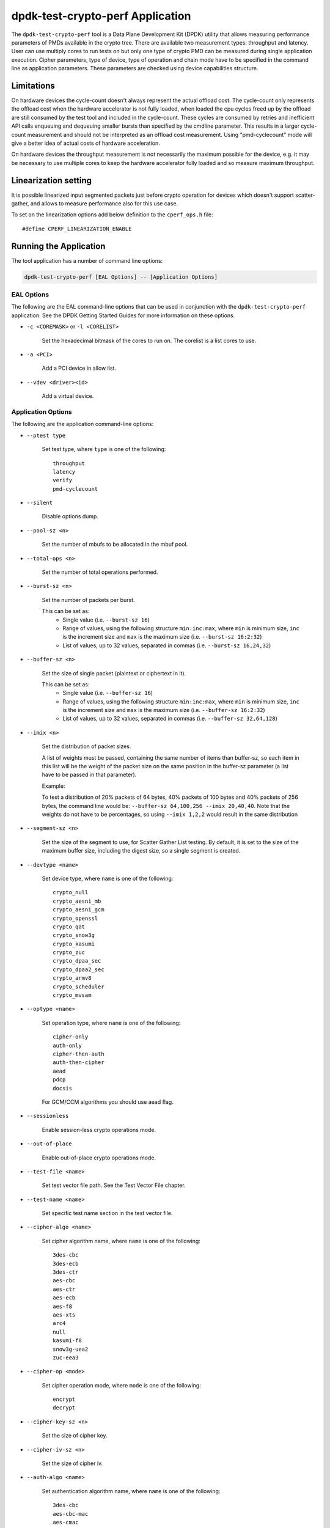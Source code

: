 ..  SPDX-License-Identifier: BSD-3-Clause
    Copyright(c) 2016 Intel Corporation.

dpdk-test-crypto-perf Application
=================================

The ``dpdk-test-crypto-perf`` tool is a Data Plane Development Kit (DPDK)
utility that allows measuring performance parameters of PMDs available in the
crypto tree. There are available two measurement types: throughput and latency.
User can use multiply cores to run tests on but only
one type of crypto PMD can be measured during single application
execution. Cipher parameters, type of device, type of operation and
chain mode have to be specified in the command line as application
parameters. These parameters are checked using device capabilities
structure.

Limitations
-----------
On hardware devices the cycle-count doesn't always represent the actual offload
cost. The cycle-count only represents the offload cost when the hardware
accelerator is not fully loaded, when loaded the cpu cycles freed up by the
offload are still consumed by the test tool and included in the cycle-count.
These cycles are consumed by retries and inefficient API calls enqueuing and
dequeuing smaller bursts than specified by the cmdline parameter. This results
in a larger cycle-count measurement and should not be interpreted as an offload
cost measurement. Using "pmd-cyclecount" mode will give a better idea of
actual costs of hardware acceleration.

On hardware devices the throughput measurement is not necessarily the maximum
possible for the device, e.g. it may be necessary to use multiple cores to keep
the hardware accelerator fully loaded and so measure maximum throughput.


Linearization setting
---------------------

It is possible linearized input segmented packets just before crypto operation
for devices which doesn't support scatter-gather, and allows to measure
performance also for this use case.

To set on the linearization options add below definition to the
``cperf_ops.h`` file::

   #define CPERF_LINEARIZATION_ENABLE


Running the Application
-----------------------

The tool application has a number of command line options:

.. code-block:: console

   dpdk-test-crypto-perf [EAL Options] -- [Application Options]

EAL Options
~~~~~~~~~~~

The following are the EAL command-line options that can be used in conjunction
with the ``dpdk-test-crypto-perf`` application.
See the DPDK Getting Started Guides for more information on these options.

*   ``-c <COREMASK>`` or ``-l <CORELIST>``

        Set the hexadecimal bitmask of the cores to run on. The corelist is a
        list cores to use.

*   ``-a <PCI>``

        Add a PCI device in allow list.

*   ``--vdev <driver><id>``

        Add a virtual device.

Application Options
~~~~~~~~~~~~~~~~~~~

The following are the application command-line options:

* ``--ptest type``

        Set test type, where ``type`` is one of the following::

           throughput
           latency
           verify
           pmd-cyclecount

* ``--silent``

        Disable options dump.

* ``--pool-sz <n>``

        Set the number of mbufs to be allocated in the mbuf pool.

* ``--total-ops <n>``

        Set the number of total operations performed.

* ``--burst-sz <n>``

        Set the number of packets per burst.

        This can be set as:
          * Single value (i.e. ``--burst-sz 16``)
          * Range of values, using the following structure ``min:inc:max``,
            where ``min`` is minimum size, ``inc`` is the increment size and ``max``
            is the maximum size (i.e. ``--burst-sz 16:2:32``)
          * List of values, up to 32 values, separated in commas (i.e. ``--burst-sz 16,24,32``)

* ``--buffer-sz <n>``

        Set the size of single packet (plaintext or ciphertext in it).

        This can be set as:
          * Single value (i.e. ``--buffer-sz 16``)
          * Range of values, using the following structure ``min:inc:max``,
            where ``min`` is minimum size, ``inc`` is the increment size and ``max``
            is the maximum size (i.e. ``--buffer-sz 16:2:32``)
          * List of values, up to 32 values, separated in commas (i.e. ``--buffer-sz 32,64,128``)

* ``--imix <n>``

        Set the distribution of packet sizes.

        A list of weights must be passed, containing the same number of items than buffer-sz,
        so each item in this list will be the weight of the packet size on the same position
        in the buffer-sz parameter (a list have to be passed in that parameter).

        Example:

        To test a distribution of 20% packets of 64 bytes, 40% packets of 100 bytes and 40% packets
        of 256 bytes, the command line would be: ``--buffer-sz 64,100,256 --imix 20,40,40``.
        Note that the weights do not have to be percentages, so using ``--imix 1,2,2`` would result
        in the same distribution

* ``--segment-sz <n>``

        Set the size of the segment to use, for Scatter Gather List testing.
        By default, it is set to the size of the maximum buffer size, including the digest size,
        so a single segment is created.

* ``--devtype <name>``

        Set device type, where ``name`` is one of the following::

           crypto_null
           crypto_aesni_mb
           crypto_aesni_gcm
           crypto_openssl
           crypto_qat
           crypto_snow3g
           crypto_kasumi
           crypto_zuc
           crypto_dpaa_sec
           crypto_dpaa2_sec
           crypto_armv8
           crypto_scheduler
           crypto_mvsam

* ``--optype <name>``

        Set operation type, where ``name`` is one of the following::

           cipher-only
           auth-only
           cipher-then-auth
           auth-then-cipher
           aead
           pdcp
           docsis

        For GCM/CCM algorithms you should use aead flag.

* ``--sessionless``

        Enable session-less crypto operations mode.

* ``--out-of-place``

        Enable out-of-place crypto operations mode.

* ``--test-file <name>``

        Set test vector file path. See the Test Vector File chapter.

* ``--test-name <name>``

        Set specific test name section in the test vector file.

* ``--cipher-algo <name>``

        Set cipher algorithm name, where ``name`` is one of the following::

           3des-cbc
           3des-ecb
           3des-ctr
           aes-cbc
           aes-ctr
           aes-ecb
           aes-f8
           aes-xts
           arc4
           null
           kasumi-f8
           snow3g-uea2
           zuc-eea3

* ``--cipher-op <mode>``

        Set cipher operation mode, where ``mode`` is one of the following::

           encrypt
           decrypt

* ``--cipher-key-sz <n>``

        Set the size of cipher key.

* ``--cipher-iv-sz <n>``

        Set the size of cipher iv.

* ``--auth-algo <name>``

        Set authentication algorithm name, where ``name`` is one
        of the following::

           3des-cbc
           aes-cbc-mac
           aes-cmac
           aes-gmac
           aes-xcbc-mac
           md5
           md5-hmac
           sha1
           sha1-hmac
           sha2-224
           sha2-224-hmac
           sha2-256
           sha2-256-hmac
           sha2-384
           sha2-384-hmac
           sha2-512
           sha2-512-hmac
           kasumi-f9
           snow3g-uia2
           zuc-eia3

* ``--auth-op <mode>``

        Set authentication operation mode, where ``mode`` is one of
        the following::

           verify
           generate

* ``--auth-key-sz <n>``

        Set the size of authentication key.

* ``--auth-iv-sz <n>``

        Set the size of auth iv.

* ``--aead-algo <name>``

        Set AEAD algorithm name, where ``name`` is one
        of the following::

           aes-ccm
           aes-gcm

* ``--aead-op <mode>``

        Set AEAD operation mode, where ``mode`` is one of
        the following::

           encrypt
           decrypt

* ``--aead-key-sz <n>``

        Set the size of AEAD key.

* ``--aead-iv-sz <n>``

        Set the size of AEAD iv.

* ``--aead-aad-sz <n>``

        Set the size of AEAD aad.

* ``--digest-sz <n>``

        Set the size of digest.

* ``--desc-nb <n>``

        Set number of descriptors for each crypto device.

* ``--pmd-cyclecount-delay-ms <n>``

        Add a delay (in milliseconds) between enqueue and dequeue in
        pmd-cyclecount benchmarking mode (useful when benchmarking
        hardware acceleration).

* ``--csv-friendly``

        Enable test result output CSV friendly rather than human friendly.

* ``--pdcp-sn-sz <n>``

        Set PDCP sequence number size(n) in bits. Valid values of n will
        be 5/7/12/15/18.

* ``--pdcp-domain <control/user>``

        Set PDCP domain to specify Control/user plane.

* ``--docsis-hdr-sz <n>``

        Set DOCSIS header size(n) in bytes.

* ``--pdcp-ses-hfn-en``

        Enable fixed session based HFN instead of per packet HFN.

Test Vector File
~~~~~~~~~~~~~~~~

The test vector file is a text file contain information about test vectors.
The file is made of the sections. The first section doesn't have header.
It contain global information used in each test variant vectors -
typically information about plaintext, ciphertext, cipher key, auth key,
initial vector. All other sections begin header.
The sections contain particular information typically digest.

**Format of the file:**

Each line beginning with sign '#' contain comment and it is ignored by parser::

   # <comment>

Header line is just name in square bracket::

   [<section name>]

Data line contain information token then sign '=' and
a string of bytes in C byte array format::

   <token> = <C byte array>

**Tokens list:**

* ``plaintext``

        Original plaintext to be encrypted.

* ``ciphertext``

        Encrypted plaintext string.

* ``cipher_key``

        Key used in cipher operation.

* ``auth_key``

        Key used in auth operation.

* ``cipher_iv``

        Cipher Initial Vector.

* ``auth_iv``

        Auth Initial Vector.

* ``aad``

        Additional data.

* ``digest``

        Digest string.

Examples
--------

Call application for performance throughput test of single Aesni MB PMD
for cipher encryption aes-cbc and auth generation sha1-hmac,
one million operations, burst size 32, packet size 64::

   dpdk-test-crypto-perf -l 6-7 --vdev crypto_aesni_mb -a 0000:00:00.0 --
   --ptest throughput --devtype crypto_aesni_mb --optype cipher-then-auth
   --cipher-algo aes-cbc --cipher-op encrypt --cipher-key-sz 16 --auth-algo
   sha1-hmac --auth-op generate --auth-key-sz 64 --digest-sz 12
   --total-ops 10000000 --burst-sz 32 --buffer-sz 64

Call application for performance latency test of two Aesni MB PMD executed
on two cores for cipher encryption aes-cbc, ten operations in silent mode::

   dpdk-test-crypto-perf -l 4-7 --vdev crypto_aesni_mb1
   --vdev crypto_aesni_mb2 -a 0000:00:00.0 -- --devtype crypto_aesni_mb
   --cipher-algo aes-cbc --cipher-key-sz 16 --cipher-iv-sz 16
   --cipher-op encrypt --optype cipher-only --silent
   --ptest latency --total-ops 10

Call application for verification test of single open ssl PMD
for cipher encryption aes-gcm and auth generation aes-gcm,ten operations
in silent mode, test vector provide in file "test_aes_gcm.data"
with packet verification::

   dpdk-test-crypto-perf -l 4-7 --vdev crypto_openssl -a 0000:00:00.0 --
   --devtype crypto_openssl --aead-algo aes-gcm --aead-key-sz 16
   --aead-iv-sz 16 --aead-op encrypt --aead-aad-sz 16 --digest-sz 16
   --optype aead --silent --ptest verify --total-ops 10
   --test-file test_aes_gcm.data

Test vector file for cipher algorithm aes cbc 256 with authorization sha::

   # Global Section
   plaintext =
   0xff, 0xca, 0xfb, 0xf1, 0x38, 0x20, 0x2f, 0x7b, 0x24, 0x98, 0x26, 0x7d, 0x1d, 0x9f, 0xb3, 0x93,
   0xd9, 0xef, 0xbd, 0xad, 0x4e, 0x40, 0xbd, 0x60, 0xe9, 0x48, 0x59, 0x90, 0x67, 0xd7, 0x2b, 0x7b,
   0x8a, 0xe0, 0x4d, 0xb0, 0x70, 0x38, 0xcc, 0x48, 0x61, 0x7d, 0xee, 0xd6, 0x35, 0x49, 0xae, 0xb4,
   0xaf, 0x6b, 0xdd, 0xe6, 0x21, 0xc0, 0x60, 0xce, 0x0a, 0xf4, 0x1c, 0x2e, 0x1c, 0x8d, 0xe8, 0x7b
   ciphertext =
   0x77, 0xF9, 0xF7, 0x7A, 0xA3, 0xCB, 0x68, 0x1A, 0x11, 0x70, 0xD8, 0x7A, 0xB6, 0xE2, 0x37, 0x7E,
   0xD1, 0x57, 0x1C, 0x8E, 0x85, 0xD8, 0x08, 0xBF, 0x57, 0x1F, 0x21, 0x6C, 0xAD, 0xAD, 0x47, 0x1E,
   0x0D, 0x6B, 0x79, 0x39, 0x15, 0x4E, 0x5B, 0x59, 0x2D, 0x76, 0x87, 0xA6, 0xD6, 0x47, 0x8F, 0x82,
   0xB8, 0x51, 0x91, 0x32, 0x60, 0xCB, 0x97, 0xDE, 0xBE, 0xF0, 0xAD, 0xFC, 0x23, 0x2E, 0x22, 0x02
   cipher_key =
   0xE4, 0x23, 0x33, 0x8A, 0x35, 0x64, 0x61, 0xE2, 0x49, 0x03, 0xDD, 0xC6, 0xB8, 0xCA, 0x55, 0x7A,
   0xd0, 0xe7, 0x4b, 0xfb, 0x5d, 0xe5, 0x0c, 0xe7, 0x6f, 0x21, 0xb5, 0x52, 0x2a, 0xbb, 0xc7, 0xf7
   auth_key =
   0xaf, 0x96, 0x42, 0xf1, 0x8c, 0x50, 0xdc, 0x67, 0x1a, 0x43, 0x47, 0x62, 0xc7, 0x04, 0xab, 0x05,
   0xf5, 0x0c, 0xe7, 0xa2, 0xa6, 0x23, 0xd5, 0x3d, 0x95, 0xd8, 0xcd, 0x86, 0x79, 0xf5, 0x01, 0x47,
   0x4f, 0xf9, 0x1d, 0x9d, 0x36, 0xf7, 0x68, 0x1a, 0x64, 0x44, 0x58, 0x5d, 0xe5, 0x81, 0x15, 0x2a,
   0x41, 0xe4, 0x0e, 0xaa, 0x1f, 0x04, 0x21, 0xff, 0x2c, 0xf3, 0x73, 0x2b, 0x48, 0x1e, 0xd2, 0xf7
   cipher_iv =
   0x00, 0x01, 0x02, 0x03, 0x04, 0x05, 0x06, 0x07, 0x08, 0x09, 0x0A, 0x0B, 0x0C, 0x0D, 0x0E, 0x0F
   # Section sha 1 hmac buff 32
   [sha1_hmac_buff_32]
   digest =
   0x36, 0xCA, 0x49, 0x6A, 0xE3, 0x54, 0xD8, 0x4F, 0x0B, 0x76, 0xD8, 0xAA, 0x78, 0xEB, 0x9D, 0x65,
   0x2C, 0xCA, 0x1F, 0x97
   # Section sha 256 hmac buff 32
   [sha256_hmac_buff_32]
   digest =
   0x1C, 0xB2, 0x3D, 0xD1, 0xF9, 0xC7, 0x6C, 0x49, 0x2E, 0xDA, 0x94, 0x8B, 0xF1, 0xCF, 0x96, 0x43,
   0x67, 0x50, 0x39, 0x76, 0xB5, 0xA1, 0xCE, 0xA1, 0xD7, 0x77, 0x10, 0x07, 0x43, 0x37, 0x05, 0xB4


Graph Crypto Perf Results
-------------------------

The ``dpdk-graph-crypto-perf.py`` tool is a simple script to automate
running crypto performance tests, and graphing the results.
It can be found in the ``app/test-crypto-perf/`` directory.
The output graphs include various grouped barcharts for throughput
tests, and histogram and boxplot graphs for latency tests.
These are output to PDF files, with one PDF per test suite graph type.


Dependencies
~~~~~~~~~~~~

The following python modules must be installed to run the script:

.. code-block:: console

   pip3 install img2pdf plotly pandas psutil kaleido


Test Configuration
~~~~~~~~~~~~~~~~~~

The test cases run by the script are defined by a JSON config file.
Some config files can be found in ``app/test-crypto-perf/configs/``,
or the user may create a new one following the same format as the config files provided.

An example of this format is shown below for one test suite in the ``crypto-perf-aesni-mb.json`` file.
This shows the required default config for the test suite, and one test case.
The test case has additional app config that will be combined with
the default config when running the test case.

.. code-block:: c

   "throughput": {
       "default": {
           "eal": {
               "l": "1,2",
               "vdev": "crypto_aesni_mb"
           },
           "app": {
               "csv-friendly": true,
               "buffer-sz": "64,128,256,512,768,1024,1408,2048",
               "burst-sz": "1,4,8,16,32",
               "ptest": "throughput",
               "devtype": "crypto_aesni_mb"
           }
        },
       "AES-CBC-128 SHA1-HMAC auth-then-cipher decrypt": {
               "cipher-algo": "aes-cbc",
               "cipher-key-sz": "16",
               "auth-algo": "sha1-hmac",
               "optype": "auth-then-cipher",
               "cipher-op": "decrypt"
        }
   }

.. note::
   The specific test cases only allow modification of app parameters,
   and not EAL parameters.
   The default case is required for each test suite in the config file,
   to specify EAL parameters.

Currently, crypto_qat, crypto_aesni_mb, and crypto_aesni_gcm devices for
both throughput and latency ptests are supported.


Usage
~~~~~

.. code-block:: console

   ./dpdk-graph-crypto-perf <config_file>

The ``config_file`` positional argument is required to run the script.
This points to a valid JSON config file containing test suites.

.. code-block:: console

   ./dpdk-graph-crypto-perf configs/crypto-perf-aesni-mb.json

The following are the application optional command-line options:

* ``-h, --help``

  Display usage information and quit.

* ``-f <file_path>, --file-path <file_path>``

  Provide path to ``dpdk-test-crypto-perf`` application.
  The script uses the installed app by default.

  .. code-block:: console

     ./dpdk-graph-crypto-perf <config_file> \
         -f <build_dir>/app/dpdk-test-crypto-perf

* ``-t <test_suite_list>, --test-suites <test_suite_list>``

  Specify test suites to run. All test suites are run by default.

  To run crypto-perf-qat latency test suite only:

  .. code-block:: console

     ./dpdk-graph-crypto-perf configs/crypto-perf-qat -t latency

  To run both crypto-perf-aesni-mb throughput and latency test suites

  .. code-block:: console

     ./dpdk-graph-crypto-perf configs/crypto-perf-aesni-mb -t throughput latency

* ``-o <output_path>, --output-path <output_path>``

  Specify directory to use for output files.
  The default is to use the script's directory.

  .. code-block:: console

     ./dpdk-graph-crypto-perf <config_file> -o <output_dir>

* ``-v, --verbose``

  Enable verbose output. This displays ``dpdk-test-crypto-perf`` app output in real-time.

  .. code-block:: console

     ./dpdk-graph-crypto-perf <config_file> -v

  .. warning::
     Latency performance tests have a large amount of output.
     It is not recommended to use the verbose option for latency tests.
